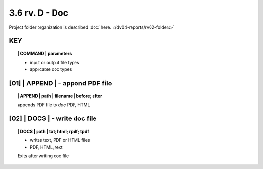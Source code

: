3.6 rv. **D** - Doc
===========================


Project folder organization is described 
:doc:`here. </dv04-reports/rv02-folders>`


**KEY**  
-------------

.. raw:: html

    <hr>


.. topic:: | COMMAND | parameters

    - input or output file types
    - applicable doc types


.. raw:: html

    <hr>


**[01]** | APPEND  | - append PDF file
-------------------------------------------

.. raw:: html

    <hr>


.. topic:: | APPEND | path | filename | before; after

   appends PDF file to *doc*
   PDF, HTML
 
**[02]** | DOCS |  - write doc file
-------------------------------------------

.. raw:: html

    <hr>


.. topic:: | DOCS | path |  txt; html; rpdf; tpdf

    - writes text, PDF or HTML files
    - PDF, HTML, text
  
    Exits after writing doc file

